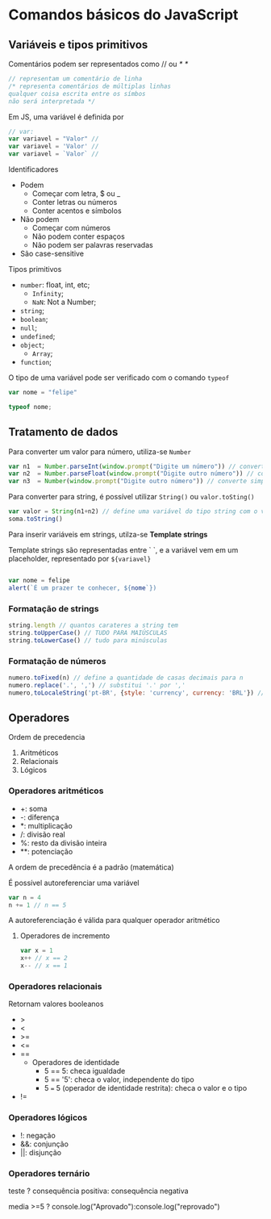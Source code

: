 * Comandos básicos do JavaScript
** Variáveis e tipos primitivos 
Comentários podem ser representados como // ou /* */

#+begin_src js 
// representam um comentário de linha
/* representa comentários de múltiplas linhas 
qualquer coisa escrita entre os símbos 
não será interpretada */
#+end_src

Em JS, uma variável é definida por 
#+begin_src js
// var:
var variavel = "Valor" // 
var variavel = 'Valor' // 
var variavel = `Valor` // 
#+end_src

Identificadores 
    + Podem
        + Começar com letra, $ ou _ 
        + Conter letras ou números
        + Conter acentos e símbolos 
    + Não podem
        + Começar com números
        + Não podem conter espaços 
        + Não podem ser palavras reservadas
    + São case-sensitive

Tipos primitivos 
    + ~number~: float, int, etc;
        + ~Infinity~;
        + ~NaN~: Not a Number;
    + ~string~;
    + ~boolean~;
    + ~null~;
    + ~undefined~;
    + ~object~;
        + ~Array~;
    + ~function~;

O tipo de uma variável pode ser verificado com o comando ~typeof~

#+begin_src js
var nome = "felipe"

typeof nome;
#+end_src

** Tratamento de dados
Para converter um valor para número, utiliza-se ~Number~

#+begin_src js
var n1  = Number.parseInt(window.prompt("Digite um número")) // converter par int
var n2  = Number.parseFloat(window.prompt("Digite outro número")) // converte para float 
var n3  = Number(window.prompt("Digite outro número")) // converte simplesmente para number

#+end_src

Para converter para string, é possível utilizar ~String()~ ou ~valor.toSting()~

#+begin_src js
var valor = String(n1+n2) // define uma variável do tipo string com o valor da soma entre n1 e n2
soma.toString()
#+end_src

Para inserir variáveis em strings, utilza-se *Template strings*

Template strings são representadas entre ` `, e a variável vem em um placeholder, representado por ~${variavel}~

#+begin_src js 

var nome = felipe
alert(`É um prazer te conhecer, ${nome`})

#+end_src

*** Formatação de strings
#+begin_src js 
string.length // quantos carateres a string tem
string.toUpperCase() // TUDO PARA MAIÚSCULAS
string.toLowerCase() // tudo para minúsculas
#+end_src
*** Formatação de números
#+begin_src js
numero.toFixed(n) // define a quantidade de casas decimais para n
numero.replace('.', ',') // substitui '.' por ','
numero,toLocaleString('pt-BR', {style: 'currency', currency: 'BRL'}) // formata o número para um valor em reais
#+end_src
** Operadores
Ordem de precedencia 
    1. Aritméticos 
    2. Relacionais
    3. Lógicos
*** Operadores aritméticos 
+ +: soma 
+ -: diferença 
+ *: multiplicação
+ /: divisão real
+ %: resto da divisão inteira
+ **: potenciação

A ordem de precedência é a padrão (matemática)

É possível autoreferenciar uma variável

#+begin_src js
var n = 4
n += 1 // n == 5
#+end_src

A autoreferenciação é válida para qualquer operador aritmético

**** Operadores de incremento
#+begin_src js
var x = 1 
x++ // x == 2
x-- // x == 1
#+end_src

*** Operadores relacionais 
Retornam valores booleanos
+ >
+ <
+ >=
+ <=
+ ==
    + Operadores de identidade
        + 5 == 5: checa igualdade
        + 5 == '5': checa o valor, independente do tipo
        + 5 === 5 (operador de identidade restrita): checa o valor e o tipo
+ !=
*** Operadores lógicos
+ !: negação
+ &&: conjunção
+ ||: disjunção
*** Operadores ternário
teste ? consequência positiva: consequência negativa 
#+begin_src js
media >=5 ? console.log("Aprovado"):console.log("reprovado")